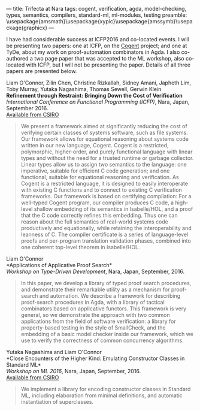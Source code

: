 ---
title: Trifecta at Nara
tags: cogent, verification, agda, model-checking, types, semantics, compilers, standard-ml, ml-modules, testing
preamble: \usepackage{amsmath}\usepackage{xypic}\usepackage{amssymb}\usepackage{graphicx}
---

[[/images/nara.png]]

I have had considerable success at ICFP2016 and co-located events.
I will be presenting two papers: one at ICFP, on the [[http://ssrg.nicta.com.au/projects/TS/cogent.pml][Cogent]] project; and one at TyDe, about my work on proof-automation combinators in Agda. I also co-authored a two page paper that was accepted to the ML workshop, also co-located with ICFP, but I will not be presenting the paper. Details of all three papers are presented below.

Liam O'Connor, Zilin Chen, Christine Rizkallah, Sidney Amani, Japheth Lim, Toby Murray, Yutaka Nagashima, Thomas Sewell, Gerwin Klein \\
*Refinement through Restraint: Bringing Down the Cost of Verification* \\
/International Conference on Functional Programming (ICFP)/, Nara, Japan, September 2016. \\
[[http://ts.data61.csiro.au/publications/nictaabstracts/OConnor_CRALMNSK_16.abstract.pml][Available from CSIRO]]

#+BEGIN_QUOTE
We present a framework aimed at significantly reducing the cost of verifying certain classes of systems software, such as file systems. Our framework allows for equational reasoning about systems code written in our new language, Cogent. Cogent is a restricted, polymorphic, higher-order, and purely functional language with linear types and without the need for a trusted runtime or garbage collector. Linear types allow us to assign two semantics to the language: one imperative, suitable for efficient C code generation; and one functional, suitable for equational reasoning and verification. As Cogent is a restricted language, it is designed to easily interoperate with existing C functions and to connect to existing C verification frameworks. Our framework is based on certifying compilation: For a well-typed Cogent program, our compiler produces C code, a high-level shallow embedding of its semantics in Isabelle/HOL, and a proof that the C code correctly refines this embedding. Thus one can reason about the full semantics of real-world systems code productively and equationally, while retaining the interoperability and leanness of C. The compiler certificate is a series of language-level proofs and per-program translation validation phases, combined into one coherent top-level theorem in Isabelle/HOL.
#+END_QUOTE


Liam O'Connor\\
*Applications of Applicative Proof Search*\\
/Workshop on Type-Driven Development/, Nara, Japan, September, 2016.

#+BEGIN_QUOTE
In this paper, we develop a library of typed proof search procedures, and demonstrate their remarkable utility as a mechanism for proof-search and automation. We describe a framework for describing proof-search procedures in Agda, with a library of tactical combinators based on applicative functors. This framework is very general, so we demonstrate the approach with two common applications from the field of software verification: a library for property-based testing in the style of SmallCheck, and the embedding of a basic model checker inside our framework, which we use to verify the correctness of common concurrency algorithms. 
#+END_QUOTE


Yutaka Nagashima and Liam O'Connor\\
*Close Encounters of the Higher Kind: Emulating Constructor Classes in Standard ML*\\
/Workshop on ML 2016/, Nara, Japan, September, 2016.\\
[[http://ts.data61.csiro.au/publications/nictaabstracts/Nagashima_OConnor_16.abstract.pml][Available from CSIRO]]

#+BEGIN_QUOTE
We implement a library for encoding constructor classes in Standard ML, including elaboration from minimal definitions, and automatic instantiation of superclasses.
#+END_QUOTE

